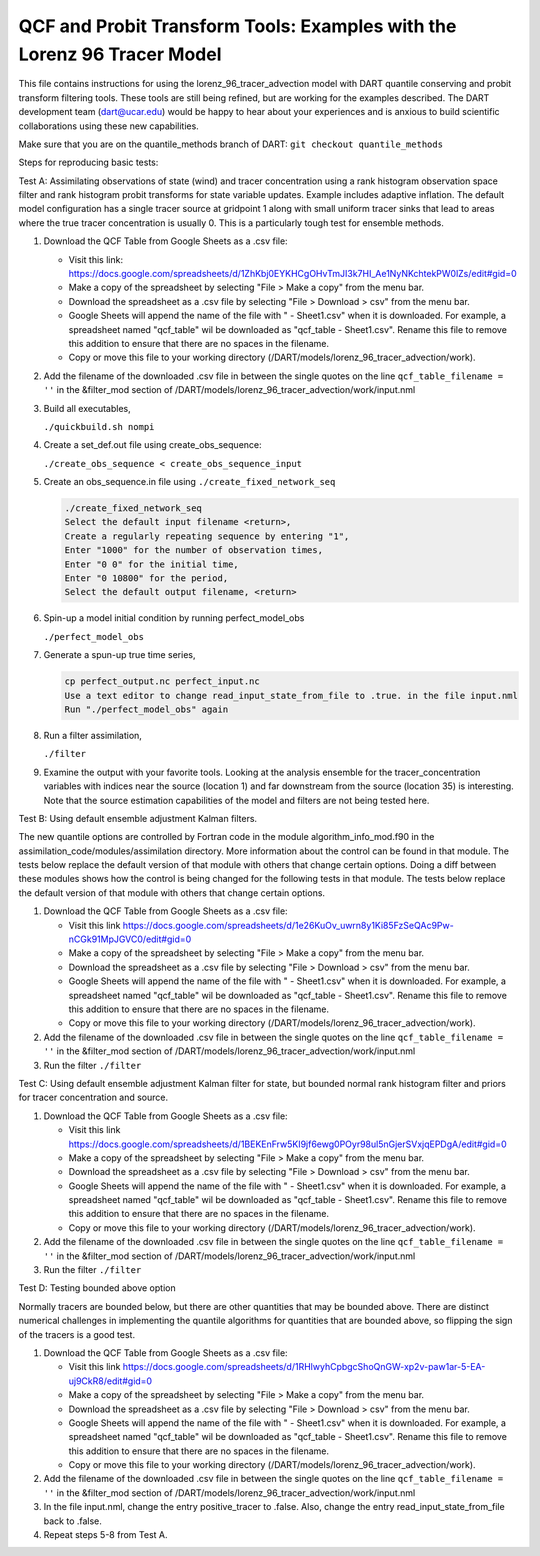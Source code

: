 .. _quantile tracer: 


QCF and Probit Transform Tools: Examples with the Lorenz 96 Tracer Model
========================================================================

This file contains instructions for using the lorenz_96_tracer_advection model with DART 
quantile conserving and probit transform filtering tools. These tools are still
being refined, but are working for the examples described. The DART development 
team (dart@ucar.edu) would be happy to hear about your experiences and is
anxious to build scientific collaborations using these new capabilities.

Make sure that you are on the quantile_methods branch of DART:
``git checkout quantile_methods``

Steps for reproducing basic tests:

Test A: Assimilating observations of state (wind) and tracer concentration using
a rank histogram observation space filter and rank histogram probit transforms for
state variable updates. Example includes adaptive inflation.
The default model configuration has a single tracer source at gridpoint 1 along with
small uniform tracer sinks that lead to areas where the true tracer concentration is
usually 0. This is a particularly tough test for ensemble methods.

#. Download the QCF Table from Google Sheets as a .csv file:
  
   * Visit this link: https://docs.google.com/spreadsheets/d/1ZhKbj0EYKHCgOHvTmJI3k7HI_Ae1NyNKchtekPW0lZs/edit#gid=0
   * Make a copy of the spreadsheet by selecting "File > Make a copy" from the menu bar.
   * Download the spreadsheet as a .csv file by selecting "File > Download > csv" from the menu bar.
   * Google Sheets will append the name of the file with " - Sheet1.csv" when it is downloaded. For example, a spreadsheet named "qcf_table" wil be downloaded as "qcf_table - Sheet1.csv". Rename this file to remove this addition to ensure that there are no spaces in the filename.
   * Copy or move this file to your working directory (/DART/models/lorenz_96_tracer_advection/work).

#. Add the filename of the downloaded .csv file in between the single quotes on the line ``qcf_table_filename = ''`` 
   in the &filter_mod section of /DART/models/lorenz_96_tracer_advection/work/input.nml
   
#. Build all executables,

   ``./quickbuild.sh nompi`` 

#. Create a set_def.out file using create_obs_sequence:

   ``./create_obs_sequence < create_obs_sequence_input``

#. Create an obs_sequence.in file using ``./create_fixed_network_seq``

   .. code:: text

      ./create_fixed_network_seq
      Select the default input filename <return>,
      Create a regularly repeating sequence by entering "1",
      Enter "1000" for the number of observation times,
      Enter "0 0" for the initial time,
      Enter "0 10800" for the period,
      Select the default output filename, <return>

#. Spin-up a model initial condition by running perfect_model_obs

   ``./perfect_model_obs``

#. Generate a spun-up true time series,

   .. code:: text

      cp perfect_output.nc perfect_input.nc
      Use a text editor to change read_input_state_from_file to .true. in the file input.nml
      Run "./perfect_model_obs" again

#. Run a filter assimilation,

   ``./filter``

#. Examine the output with your favorite tools. Looking at the analysis ensemble 
   for the tracer_concentration variables with indices near the source (location 1)
   and far downstream from the source (location 35) is interesting. Note that the
   source estimation capabilities of the model and filters are not being tested here.


Test B: Using default ensemble adjustment Kalman filters.

The new quantile options are controlled by Fortran code in the module
algorithm_info_mod.f90 in the assimilation_code/modules/assimilation directory.
More information about the control can be found in that module. The tests below 
replace the default version of that module with others that change certain options. 
Doing a diff between these modules shows how the control is being changed for the 
following tests in that module. The tests below 
replace the default version of that module with others that change certain options. 

#. Download the QCF Table from Google Sheets as a .csv file:
  
   * Visit this link https://docs.google.com/spreadsheets/d/1e26KuOv_uwrn8y1Ki85FzSeQAc9Pw-nCGk91MpJGVC0/edit#gid=0
   * Make a copy of the spreadsheet by selecting "File > Make a copy" from the menu bar.
   * Download the spreadsheet as a .csv file by selecting "File > Download > csv" from the menu bar.
   * Google Sheets will append the name of the file with " - Sheet1.csv" when it is downloaded. For example, a spreadsheet named "qcf_table" wil be downloaded as "qcf_table - Sheet1.csv". Rename this file to remove this addition to ensure that there are no spaces in the filename.
   * Copy or move this file to your working directory (/DART/models/lorenz_96_tracer_advection/work).

#. Add the filename of the downloaded .csv file in between the single quotes on the line ``qcf_table_filename = ''`` 
   in the &filter_mod section of /DART/models/lorenz_96_tracer_advection/work/input.nml
   
#. Run the filter 
   ``./filter``

Test C: Using default ensemble adjustment Kalman filter for state, but bounded normal rank histogram filter and priors for tracer concentration and source.

#. Download the QCF Table from Google Sheets as a .csv file:
  
   * Visit this link https://docs.google.com/spreadsheets/d/1BEKEnFrw5KI9jf6ewg0POyr98ul5nGjerSVxjqEPDgA/edit#gid=0
   * Make a copy of the spreadsheet by selecting "File > Make a copy" from the menu bar.
   * Download the spreadsheet as a .csv file by selecting "File > Download > csv" from the menu bar.
   * Google Sheets will append the name of the file with " - Sheet1.csv" when it is downloaded. For example, a spreadsheet named "qcf_table" wil be downloaded as "qcf_table - Sheet1.csv". Rename this file to remove this addition to ensure that there are no spaces in the filename.
   * Copy or move this file to your working directory (/DART/models/lorenz_96_tracer_advection/work).

#. Add the filename of the downloaded .csv file in between the single quotes on the line ``qcf_table_filename = ''`` 
   in the &filter_mod section of /DART/models/lorenz_96_tracer_advection/work/input.nml
   
#. Run the filter 
   ``./filter``

Test D: Testing bounded above option

Normally tracers are bounded below, but there are other quantities that may be bounded
above. There are distinct numerical challenges in implementing the quantile algorithms
for quantities that are bounded above, so flipping the sign of the tracers is a good
test. 

#. Download the QCF Table from Google Sheets as a .csv file:
  
   * Visit this link https://docs.google.com/spreadsheets/d/1RHlwyhCpbgcShoQnGW-xp2v-paw1ar-5-EA-uj9CkR8/edit#gid=0
   * Make a copy of the spreadsheet by selecting "File > Make a copy" from the menu bar.
   * Download the spreadsheet as a .csv file by selecting "File > Download > csv" from the menu bar.
   * Google Sheets will append the name of the file with " - Sheet1.csv" when it is downloaded. For example, a spreadsheet named "qcf_table" wil be downloaded as "qcf_table - Sheet1.csv". Rename this file to remove this addition to ensure that there are no spaces in the filename.
   * Copy or move this file to your working directory (/DART/models/lorenz_96_tracer_advection/work).

#. Add the filename of the downloaded .csv file in between the single quotes on the line ``qcf_table_filename = ''`` 
   in the &filter_mod section of /DART/models/lorenz_96_tracer_advection/work/input.nml
   
#. In the file input.nml, change the entry positive_tracer to .false. Also, change the
   entry read_input_state_from_file back to .false. 

#. Repeat steps 5-8 from Test A.
